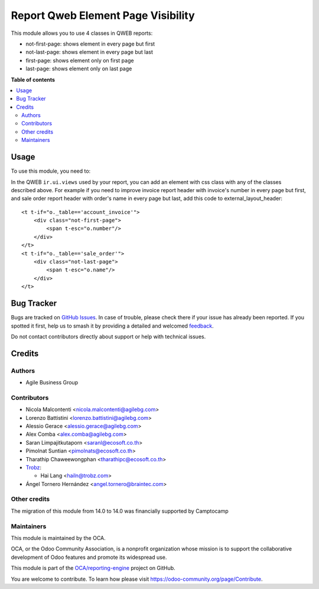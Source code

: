 ===================================
Report Qweb Element Page Visibility
===================================

.. 
   !!!!!!!!!!!!!!!!!!!!!!!!!!!!!!!!!!!!!!!!!!!!!!!!!!!!
   !! This file is generated by oca-gen-addon-readme !!
   !! changes will be overwritten.                   !!
   !!!!!!!!!!!!!!!!!!!!!!!!!!!!!!!!!!!!!!!!!!!!!!!!!!!!
   !! source digest: sha256:1d678cea7b242fc9e0f5be0922f75cb5f7f7002ba9b4ef8d44b4d753ac1a3b11
   !!!!!!!!!!!!!!!!!!!!!!!!!!!!!!!!!!!!!!!!!!!!!!!!!!!!

.. |badge1| image:: https://img.shields.io/badge/maturity-Beta-yellow.png
    :target: https://odoo-community.org/page/development-status
    :alt: Beta
.. |badge2| image:: https://img.shields.io/badge/licence-AGPL--3-blue.png
    :target: http://www.gnu.org/licenses/agpl-3.0-standalone.html
    :alt: License: AGPL-3
.. |badge3| image:: https://img.shields.io/badge/github-OCA%2Freporting--engine-lightgray.png?logo=github
    :target: https://github.com/OCA/reporting-engine/tree/17.0/report_qweb_element_page_visibility
    :alt: OCA/reporting-engine
.. |badge4| image:: https://img.shields.io/badge/weblate-Translate%20me-F47D42.png
    :target: https://translation.odoo-community.org/projects/reporting-engine-17-0/reporting-engine-17-0-report_qweb_element_page_visibility
    :alt: Translate me on Weblate
.. |badge5| image:: https://img.shields.io/badge/runboat-Try%20me-875A7B.png
    :target: https://runboat.odoo-community.org/builds?repo=OCA/reporting-engine&target_branch=17.0
    :alt: Try me on Runboat

|badge1| |badge2| |badge3| |badge4| |badge5|

This module allows you to use 4 classes in QWEB reports:

-  not-first-page: shows element in every page but first
-  not-last-page: shows element in every page but last
-  first-page: shows element only on first page
-  last-page: shows element only on last page

**Table of contents**

.. contents::
   :local:

Usage
=====

To use this module, you need to:

In the QWEB ``ir.ui.views`` used by your report, you can add an element
with css class with any of the classes described above. For example if
you need to improve invoice report header with invoice's number in every
page but first, and sale order report header with order's name in every
page but last, add this code to external_layout_header:

::

   <t t-if="o._table=='account_invoice'">
       <div class="not-first-page">
           <span t-esc="o.number"/>
       </div>
   </t>
   <t t-if="o._table=='sale_order'">
       <div class="not-last-page">
           <span t-esc="o.name"/>
       </div>
   </t>

Bug Tracker
===========

Bugs are tracked on `GitHub Issues <https://github.com/OCA/reporting-engine/issues>`_.
In case of trouble, please check there if your issue has already been reported.
If you spotted it first, help us to smash it by providing a detailed and welcomed
`feedback <https://github.com/OCA/reporting-engine/issues/new?body=module:%20report_qweb_element_page_visibility%0Aversion:%2017.0%0A%0A**Steps%20to%20reproduce**%0A-%20...%0A%0A**Current%20behavior**%0A%0A**Expected%20behavior**>`_.

Do not contact contributors directly about support or help with technical issues.

Credits
=======

Authors
-------

* Agile Business Group

Contributors
------------

-  Nicola Malcontenti <nicola.malcontenti@agilebg.com>

-  Lorenzo Battistini <lorenzo.battistini@agilebg.com>

-  Alessio Gerace <alessio.gerace@agilebg.com>

-  Alex Comba <alex.comba@agilebg.com>

-  Saran Limpajitkutaporn <saranl@ecosoft.co.th>

-  Pimolnat Suntian <pimolnats@ecosoft.co.th>

-  Tharathip Chaweewongphan <tharathipc@ecosoft.co.th>

-  `Trobz <https://trobz.com>`__:

   -  Hai Lang <hailn@trobz.com>

-  Ángel Tornero Hernández <angel.tornero@braintec.com>

Other credits
-------------

The migration of this module from 14.0 to 14.0 was financially supported
by Camptocamp

Maintainers
-----------

This module is maintained by the OCA.

.. image:: https://odoo-community.org/logo.png
   :alt: Odoo Community Association
   :target: https://odoo-community.org

OCA, or the Odoo Community Association, is a nonprofit organization whose
mission is to support the collaborative development of Odoo features and
promote its widespread use.

This module is part of the `OCA/reporting-engine <https://github.com/OCA/reporting-engine/tree/17.0/report_qweb_element_page_visibility>`_ project on GitHub.

You are welcome to contribute. To learn how please visit https://odoo-community.org/page/Contribute.
